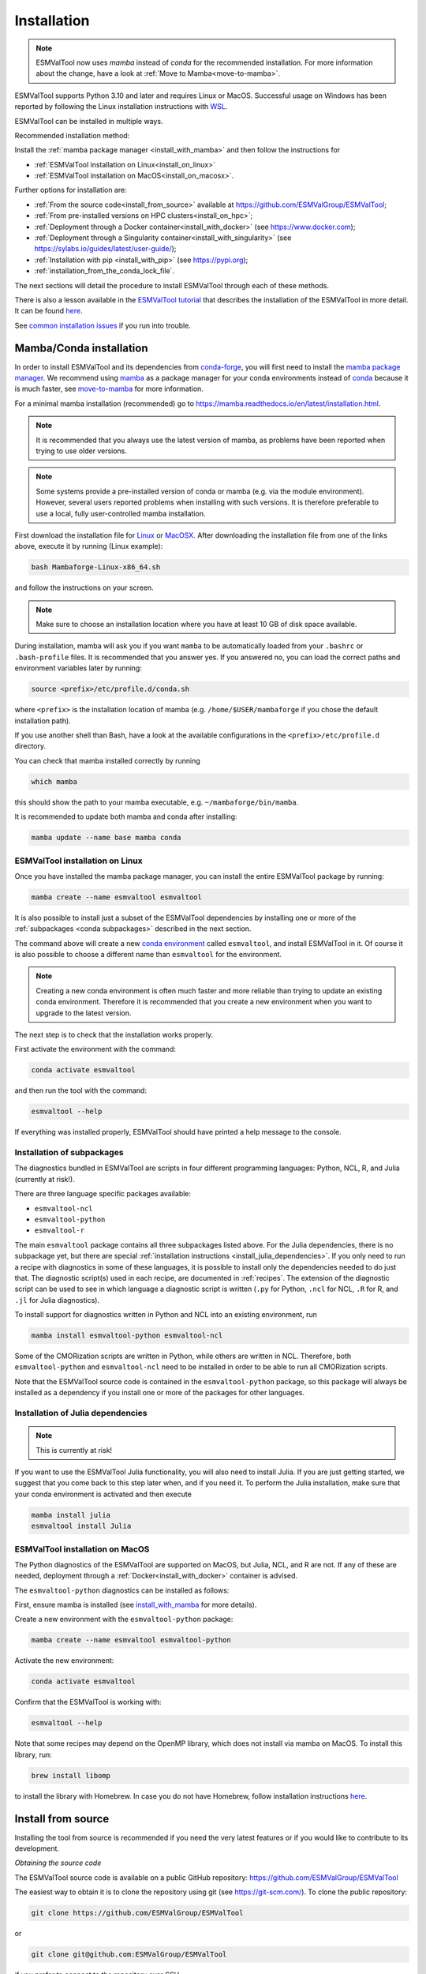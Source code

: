 .. _install:

************
Installation
************

.. note::
   ESMValTool now uses `mamba` instead of `conda` for the recommended installation.
   For more information about the change, have a look at :ref:`Move to Mamba<move-to-mamba>`.

ESMValTool supports Python 3.10 and later and requires Linux or MacOS.
Successful usage on Windows has been reported by following the Linux
installation instructions with
`WSL <https://learn.microsoft.com/en-us/windows/wsl/install>`__.

ESMValTool can be installed in multiple ways.

Recommended installation method:

Install the :ref:`mamba package manager <install_with_mamba>` and then follow
the instructions for

* :ref:`ESMValTool installation on Linux<install_on_linux>`
* :ref:`ESMValTool installation on MacOS<install_on_macosx>`.

Further options for installation are:


* :ref:`From the source code<install_from_source>` available at https://github.com/ESMValGroup/ESMValTool;
* :ref:`From pre-installed versions on HPC clusters<install_on_hpc>`;
* :ref:`Deployment through a Docker container<install_with_docker>` (see https://www.docker.com);
* :ref:`Deployment through a Singularity container<install_with_singularity>` (see https://sylabs.io/guides/latest/user-guide/);
* :ref:`Installation with pip <install_with_pip>` (see https://pypi.org);
* :ref:`installation_from_the_conda_lock_file`.

The next sections will detail the procedure to install ESMValTool through each
of these methods.

There is also a lesson available in the
`ESMValTool tutorial <https://tutorial.esmvaltool.org/>`_
that describes the installation of the ESMValTool in more detail.
It can be found
`here <https://tutorial.esmvaltool.org/02-installation/index.html>`_.

See `common installation issues`_ if you run into trouble.

.. _install_with_mamba:

Mamba/Conda installation
========================

In order to install ESMValTool and its dependencies from
`conda-forge <https://conda-forge.org/>`__, you will first need to install the
`mamba package manager <https://mamba.readthedocs.io>`__.
We recommend using `mamba <https://mamba.readthedocs.io>`__ as a package manager
for your conda environments instead of
`conda <https://docs.conda.io/projects/conda/en/stable/>`__ because it is
much faster, see `move-to-mamba`_ for more information.

For a minimal mamba installation (recommended) go to
https://mamba.readthedocs.io/en/latest/installation.html.

.. note::
    It is recommended that you always use the latest version of mamba, as
    problems have been reported when trying to use older versions.

.. note::
    Some systems provide a pre-installed version of conda or mamba (e.g. via
    the module environment).
    However, several users reported problems when installing with such versions.
    It is therefore preferable to use a local, fully user-controlled mamba
    installation.

First download the installation file for
`Linux <https://github.com/conda-forge/miniforge/releases/latest/download/Mambaforge-Linux-x86_64.sh>`_
or
`MacOSX <https://github.com/conda-forge/miniforge/releases/latest/download/Mambaforge-MacOSX-x86_64.sh>`_.
After downloading the installation file from one of the links above, execute it
by running (Linux example):

.. code-block:: bash

    bash Mambaforge-Linux-x86_64.sh

and follow the instructions on your screen.

.. note::
    Make sure to choose an installation location where you have at least 10 GB
    of disk space available.

During installation, mamba will ask you if you want ``mamba`` to be
automatically loaded from your ``.bashrc`` or ``.bash-profile`` files.
It is recommended that you answer yes.
If you answered no, you can load the correct paths and environment variables
later by running:

.. code-block:: bash

    source <prefix>/etc/profile.d/conda.sh

where ``<prefix>`` is the installation location of mamba (e.g.
``/home/$USER/mambaforge`` if you chose the default installation path).

If you use another shell than Bash, have a look at the available configurations
in the ``<prefix>/etc/profile.d`` directory.

You can check that mamba installed correctly by running

.. code-block:: bash

    which mamba

this should show the path to your mamba executable, e.g.
``~/mambaforge/bin/mamba``.

It is recommended to update both mamba and conda after installing:

.. code-block:: bash

    mamba update --name base mamba conda

.. _install_on_linux:

ESMValTool installation on Linux
--------------------------------

Once you have installed the mamba package manager, you can install
the entire ESMValTool package by running:

.. code-block:: bash

    mamba create --name esmvaltool esmvaltool

It is also possible to install just a subset of the ESMValTool dependencies
by installing one or more of the :ref:`subpackages <conda subpackages>`
described in the next section.

The command above will create a new
`conda environment <https://docs.conda.io/projects/conda/en/latest/user-guide/getting-started.html#managing-environments>`_
called ``esmvaltool``, and install ESMValTool in it.
Of course it is also possible to choose a different name than ``esmvaltool``
for the environment.

.. note::

    Creating a new conda environment is often much faster and more reliable than
    trying to update an existing conda environment.
    Therefore it is recommended that you create a new environment when you
    want to upgrade to the latest version.

The next step is to check that the installation works properly.

First activate the environment with the command:

.. code-block:: bash

    conda activate esmvaltool

and then run the tool with the command:

.. code-block:: bash

    esmvaltool --help

If everything was installed properly, ESMValTool should have printed a help
message to the console.


.. _conda subpackages:

Installation of subpackages
---------------------------

The diagnostics bundled in ESMValTool are scripts in four different programming
languages: Python, NCL, R, and Julia (currently at risk!).

There are three language specific packages available:

* ``esmvaltool-ncl``
* ``esmvaltool-python``
* ``esmvaltool-r``

The main ``esmvaltool`` package contains all three subpackages listed above.
For the Julia dependencies, there is no subpackage yet, but there are special
:ref:`installation instructions <install_julia_dependencies>`.
If you only need to run a recipe with diagnostics in some of these languages, it
is possible to install only the dependencies needed to do just that.
The diagnostic script(s) used in each recipe, are documented in :ref:`recipes`.
The extension of the diagnostic script can be used to see in which language a
diagnostic script is written (``.py`` for Python, ``.ncl`` for NCL, ``.R`` for R, and ``.jl`` for Julia diagnostics).

To install support for diagnostics written in Python and NCL into an existing
environment, run

.. code-block:: bash

    mamba install esmvaltool-python esmvaltool-ncl

Some of the CMORization scripts are written in Python, while others are written
in NCL. Therefore, both ``esmvaltool-python`` and ``esmvaltool-ncl`` need to be
installed in order to be able to run all CMORization scripts.

Note that the ESMValTool source code is contained in the ``esmvaltool-python``
package, so this package will always be installed as a dependency if you install
one or more of the packages for other languages.

.. _install_julia_dependencies:

Installation of Julia dependencies
----------------------------------

.. note:: 
    This is currently at risk!

If you want to use the ESMValTool Julia functionality, you will also need to
install Julia. If you are just getting started, we suggest that you
come back to this step later when, and if you need it.
To perform the Julia installation, make sure that your conda
environment is activated and then execute

.. code-block:: bash

    mamba install julia
    esmvaltool install Julia
.. _install_on_macosx:

ESMValTool installation on MacOS
---------------------------------

The Python diagnostics of the ESMValTool are supported on MacOS, but Julia,
NCL, and R are not.
If any of these are needed, deployment through a
:ref:`Docker<install_with_docker>`
container is advised.

The ``esmvaltool-python`` diagnostics can be installed as follows:

First, ensure mamba is installed (see install_with_mamba_ for more details).

Create a new environment with the ``esmvaltool-python`` package:

.. code-block:: bash

    mamba create --name esmvaltool esmvaltool-python

Activate the new environment:

.. code-block:: bash

    conda activate esmvaltool

Confirm that the ESMValTool is working with:

.. code-block:: bash

    esmvaltool --help

Note that some recipes may depend on the OpenMP library, which does not
install via mamba on MacOS. To install this library, run:

.. code-block:: bash

    brew install libomp

to install the library with Homebrew. In case you do not have Homebrew, follow
installation instructions `here <https://brew.sh/>`__.

.. _install_from_source:

Install from source
===================

Installing the tool from source is recommended if you need the very latest
features or if you would like to contribute to its development.

*Obtaining the source code*

The ESMValTool source code is available on a public GitHub repository:
https://github.com/ESMValGroup/ESMValTool

The easiest way to obtain it is to clone the repository using git
(see https://git-scm.com/). To clone the public repository:

.. code-block:: bash

    git clone https://github.com/ESMValGroup/ESMValTool

or

.. code-block:: bash

    git clone git@github.com:ESMValGroup/ESMValTool

if you prefer to connect to the repository over SSH.

The command above will create a folder called ``ESMValTool``
containing the source code of the tool in the current working directory.

.. note::
    Using SSH is much more convenient if you push to the repository regularly
    (recommended to back up your work), because then you do not need to type
    your password over and over again.
    See
    `this guide <https://docs.github.com/en/free-pro-team@latest/github/authenticating-to-github/adding-a-new-ssh-key-to-your-github-account>`__
    for information on how to set it up if you have not done so yet.
    If you are developing ESMValTool on a shared compute cluster, you can set up
    `SSH agent forwarding <https://docs.github.com/en/free-pro-team@latest/developers/overview/using-ssh-agent-forwarding>`__
    to use your local SSH keys also from the remote machine.

It is also possible to work in one of the ESMValTool private repositories, e.g.:

.. code-block:: bash

    git clone https://github.com/ESMValGroup/ESMValTool-private

GitHub also allows one to download the source code in as a ``tar.gz`` or ``zip``
file.
If you choose to use this option, download the compressed file and extract its
contents at the desired location.

*Install dependencies*

It is recommended to use mamba to manage ESMValTool dependencies.
See the :ref:`mamba installation instructions <install_with_mamba>` at the top
of this page for instructions on installing mamba.
To simplify the installation process, an environment definition file is provided
in the repository (``environment.yml`` in the root folder).

The ESMValTool conda environment file can also be used as a requirements list
for those cases in which a mamba installation is not possible or advisable.
From now on, we will assume that the installation is going to be done through
mamba.

Ideally, you should create a separate conda environment for ESMValTool, so it is
independent from any other Python tools present in the system.

To create an environment, go to the directory containing the ESMValTool source
code that you just downloaded. It is called ``ESMValTool`` if you did not
choose a different name.

.. code-block:: bash

    cd ESMValTool

and create a new environment called ``esmvaltool`` with the command (when on
Linux):

.. code-block:: bash

    mamba env create --name esmvaltool --file environment.yml

or (when on MacOS)

.. code-block:: bash

    mamba env create --name esmvaltool --file environment_osx.yml

This will install all of the required development dependencies.
Note that the MacOS environment file contains only Python dependencies,
so you will not be able to run NCL, R, or Julia diagnostics with it.

.. note::
    The environment is called ``esmvaltool`` in the example above, but it is
    possible to use the option ``--name some_environment_name`` to define a
    different name.
    This can be useful when you have an older ESMValTool installation that you
    would like to keep.
    It is recommended that you create a new environment when updating ESMValTool.

Next, activate the environment by using the command:

.. code-block:: bash

    conda activate esmvaltool

.. attention::
    From now on, we assume that the conda environment containing the
    development dependencies for ESMValTool is activated.

*Install ESMValTool*

Once all dependencies have been installed, ESMValTool itself can be installed by
running the following command in the directory containing the ESMValTool source
code (called ``ESMValTool`` if you did not choose a different name):

.. code-block:: bash

    pip install --editable '.[develop]'

Using the ``--editable`` flag will cause the installer to create a symbolic link
from the installation location to your source code, so any changes you make to
the source code will immediately be available in the installed version of the
tool.

If you would like to run Julia diagnostic scripts, you will need to
install the ESMValTool Julia dependencies:

.. code-block:: bash

    esmvaltool install Julia

The next step is to check that the installation works properly.
To do this, run the tool with:

.. code-block:: bash

    esmvaltool --help

If everything was installed properly, ESMValTool should have printed a
help message to the console.

.. note::
    **MacOS users:** some recipes may depend on the OpenMP library, which does not
    install via mamba on MacOS. Instead run

    .. code-block:: bash

        brew install libomp

    to install the library with Homebrew. In case you do not have Homebrew, follow
    installation instructions `here <https://brew.sh/>`__.

For a more complete installation verification, run the automated tests and
confirm that no errors are reported:

.. code-block:: bash

    pytest -m "not installation"

or if you want to run the full test suite remove the ``-m "not installation"`` flag;
also if you want to run the tests on multiple threads, making the run faster, use
the `-n N` flag where N is the number of available threads e.g:

.. code-block:: bash

    pytest -n 4

This concludes the installation from source guide. However, if you would like
to do development work on ESMValCore, please read on.

.. _esmvalcore-development-installation:

Using the development version of the ESMValCore package
-------------------------------------------------------

If you need the latest developments of the ESMValCore package, you
can install it from source into the same conda environment.

.. attention::
    The recipes and diagnostics in the ESMValTool repository are compatible
    with the latest released version of the ESMValCore.
    Using the development version of the ESMValCore package is only recommended
    if you are planning to develop new features for the ESMValCore, e.g.
    you want to implement a new preprocessor function.

First follow the steps in the section above to
:ref:`install ESMValTool from source <install_from_source>`.
Next, go to the place where you would like to keep the source code and clone the
ESMValCore github repository:

.. code-block:: bash

    git clone https://github.com/ESMValGroup/ESMValCore

or

.. code-block:: bash

    git clone git@github.com:ESMValGroup/ESMValCore

The command above will create a folder called ``ESMValCore``
containing the source code of the tool in the current working directory.

Go into the folder you just downloaded

.. code-block:: bash

    cd ESMValCore

and then install ESMValCore in development mode

.. code-block:: bash

    pip install --editable '.[develop]'

To check that the installation was successful, run

.. code-block:: bash

    python -c 'import esmvalcore; print(esmvalcore.__path__[0])'

this should show the directory of the source code that you just downloaded.

If the command above shows a directory inside your conda environment instead,
e.g. ``~/mambaforge/envs/esmvaltool/lib/python3.11/site-packages/esmvalcore``,
you may need to manually remove that directory and run
``pip install --editable '.[develop]'`` again.

.. _install_on_hpc:

Pre-installed versions on HPC clusters / other servers
======================================================

ESMValTool is available on the HPC clusters CEDA-JASMIN and DKRZ-Levante, and on the Met Office Linux
estate, so there is no need to install ESMValTool if you are just running recipes:

 - CEDA-JASMIN: `esmvaltool` is available on the scientific compute nodes (`sciX.jasmin.ac.uk` where
   `X = 1, 2, 3, 4, 5`) after login and module loading via `module load esmvaltool`; see the helper page at
   `CEDA <https://help.jasmin.ac.uk/article/4955-community-software-esmvaltool>`__ .
 - DKRZ-Levante: `esmvaltool` is available on login nodes (`levante.dkrz.de`) after login and module loading
   via `module load esmvaltool`; the command `module help esmvaltool` provides some information about the module.
   A Jupyter kernel based on the latest module is available from `DKRZ-JupyterHub <https://jupyterhub.dkrz.de/hub/home>`__.
 - Met Office: `esmvaltool` is available on the Linux estate after login and module loading via `module load`;
   see the ESMValTool Community of Practice SharePoint site for more details.

The ESMValTool Tutorial provides a `quickstart guide <https://tutorial.esmvaltool.org/01-quickstart/index.html>`__
that is particularly suited for new users that have an access to pre-installed version of ESMValTool.

Information on how to request an account at CEDA-JASMIN and DKRZ-Levante and to get started with these HPC clusters
can be found on the setup page of the tutorial `here <https://tutorial.esmvaltool.org/setup.html>`__.

.. _install_with_docker:

Docker installation
===================

ESMValTool is also provided through `DockerHub <https://hub.docker.com/u/esmvalgroup/>`_
in the form of docker containers.
See https://docs.docker.com for more information about docker containers and how to
run them.

You can get the latest release with

.. code-block:: bash

   docker pull esmvalgroup/esmvaltool:stable

If you want to use the current main branch, use

.. code-block:: bash

   docker pull esmvalgroup/esmvaltool:latest

To run a container using those images, use:

.. code-block:: bash

   docker run esmvalgroup/esmvaltool:stable --help

Note that the container does not see the data or environmental variables
available in the host by default. You can make data available with
``-v /path:/path/in/container`` and environmental variables with ``-e VARNAME``.

For example, the following command would run a recipe

.. code-block:: bash

   docker run -e HOME -v "$HOME":"$HOME" -v /data:/data esmvalgroup/esmvaltool:stable run examples/recipe_python.yml

with the environmental variable ``$HOME`` available inside the container and
the data in the directories ``$HOME`` and ``/data``, so these can be used to
find the configuration file, recipe, and data.

It might be useful to define a `bash alias
<https://opensource.com/article/19/7/bash-aliases>`_
or script to abbreviate the above command, for example

.. code-block:: bash

   alias esmvaltool="docker run -e HOME -v $HOME:$HOME -v /data:/data esmvalgroup/esmvaltool:stable"

would allow using the ``esmvaltool`` command without even noticing that the
tool is running inside a Docker container.

.. _install_with_singularity:

Singularity installation
========================

Docker is usually forbidden in clusters due to security reasons. However,
there is a more secure alternative to run containers that is usually available
on them: `Singularity <https://sylabs.io/guides/3.0/user-guide/quick_start.html>`_.

Singularity can use docker containers directly from DockerHub with the
following command

.. code-block:: bash

   singularity run docker://esmvalgroup/esmvaltool:stable run examples/recipe_python.yml

Note that the container does not see the data available in the host by default.
You can make host data available with ``-B /path:/path/in/container``.

It might be useful to define a `bash alias
<https://opensource.com/article/19/7/bash-aliases>`_
or script to abbreviate the above command, for example

.. code-block:: bash

   alias esmvaltool="singularity run -B $HOME:$HOME -B /data:/data docker://esmvalgroup/esmvaltool:stable"

would allow using the ``esmvaltool`` command without even noticing that the
tool is running inside a Singularity container.

Some clusters may not allow to connect to external services, in those cases
you can first create a singularity image locally:

.. code-block:: bash

   singularity build esmvaltool.sif docker://esmvalgroup/esmvaltool:stable

and then upload the image file ``esmvaltool.sif`` to the cluster.
To run the container using the image file ``esmvaltool.sif`` use:

.. code-block:: bash

   singularity run esmvaltool.sif run examples/recipe_python.yml

.. _install_with_pip:

Pip installation
================

It is also possible to install ESMValTool from
`PyPI <https://pypi.org/project/ESMValTool/>`_.
However, this requires first installing dependencies that are not available
on PyPI in some other way.
The list of required dependencies can be found in
:download:`environment.yml <../../../../environment.yml>`.

.. warning::

    It is recommended to use the installation with mamba instead, as it may not
    be easy to install the correct versions of all dependencies.

After installing the dependencies that are not available from PyPI_, install
ESMValTool and any remaining Python dependencies with the command:

.. code-block:: bash

    pip install esmvaltool

If you would like to run Julia diagnostic scripts, you will also need to
install the Julia dependencies:

.. code-block:: bash

    esmvaltool install Julia

.. _installation_from_the_conda_lock_file:

Installation from the conda lock file
=====================================

The conda lock file is an alternative to the ``environment.yml`` file used in
the :ref:`installation from source instructions <install_from_source>`.
All other steps in those installation instructions are the same.

The conda lock file can be used to install the dependencies of ESMValTool
whenever the conda environment defined by ``environment.yml`` can not be solved
for some reason.
A conda lock file is a reproducible environment file that contains links to
dependency packages as they are hosted on the Anaconda cloud;
these have frozen version numbers, build hashes, and channel names.
These parameters are established at the time of the conda lock file creation, so
may be outdated after a while.
Therefore, we regenerate these lock files every 10 days through automatic
Pull Requests (or more frequently, since the automatic generator runs on merges
on the ``main`` branch too), to minimize the risk of dependencies becoming
outdated.

Conda environment creation from a lock file is done with the following command:

.. code-block:: bash

   conda create --name esmvaltool --file conda-linux-64.lock

The latest, most up-to-date file can always be downloaded directly from the source code
repository, a direct download link can be found `here <https://raw.githubusercontent.com/ESMValGroup/ESMValTool/main/conda-linux-64.lock>`__.

.. note::
   For instructions on how to manually create the lock file, see
   :ref:`these instructions <esmvalcore:condalock-installation-creation>`.

.. _common installation issues:

Common installation problems and their solutions
================================================

Problems with proxies
---------------------
If you are installing ESMValTool from source from behind a proxy that does not
trust the usual PyPI URLs you can declare them with the option
``--trusted-host``, e.g.

.. code-block:: bash

    pip install --trusted-host=pypi.python.org --trusted-host=pypi.org --trusted-host=files.pythonhosted.org -e .[develop]

If R packages fail to download, you might be able to solve this by
setting the environment variable ``http_proxy`` to the correct value, e.g.
in bash:

.. code-block:: bash

    export http_proxy=http://user:pass@proxy_server:port

the username and password can be omitted if they are not required. See e.g.
`here <https://support.rstudio.com/hc/en-us/articles/200488488-Configuring-R-to-Use-an-HTTP-or-HTTPS-Proxy>`__
for more information.

Anaconda servers connection issues
----------------------------------
HTTP connection errors (of e.g. type 404) to the Anaconda servers are rather common, and usually a retry
will solve the problem.

Installation of R packages fails
--------------------------------
Problems have been reported if the ``R`` interpreter was made available
through the ``module load`` command in addition to installation from mamba.
If your ESMValTool conda environment is called ``esmvaltool`` and you want to
use the R interpreter installed from mamba, the path to the R interpreter should
end with ``mamba/envs/esmvaltool/bin/R`` or ``conda/envs/esmvaltool/bin/R``.
When the conda environment for ESMValTool is activated, you can check which R
interpreter is used by running

.. code-block:: bash

    which R

The Modules package is often used by system administrators to make software
available to users of scientific compute clusters.
To list any currently loaded modules run ``module list``, run ``module help``
or ``man module`` for more information about the Modules package.

Problems when using ssh
-----------------------
If you log in to a cluster or other device via SSH and your origin
machine sends the ``locale`` environment via the SSH connection,
make sure the environment is set correctly, specifically ``LANG`` and
``LC_ALL`` are set correctly (for GB English UTF-8 encoding these
variables must be set to ``en_GB.UTF-8``; you can set them by adding
``export LANG=en_GB.UTF-8`` and ``export LC_ALL=en_GB.UTF-8``) in your
origin or login machines’ ``.profile``.

Problems when updating the conda environment
--------------------------------------------
Usually mamba is much better at solving new environments than updating older
environments, so it is often a good idea to create a new environment if updating
does not work.

Do not run ``mamba update --update-all`` in the ``esmvaltool``
environment since that will update some packages that are pinned to
specific versions for the correct functionality of the tool.


.. _move-to-mamba:

Move to Mamba
=============

Mamba is a much faster alternative to `conda`, and environment creation and updating
benefits from the use of a much faster (C++ backend) dependency solver; tests have been performed
to verify the integrity of the `esmvaltool` environment built with `mamba`, and we are
now confident that the change will not affect the way ESMValTool is installed and run, whether it be on a Linux or OS platform.
From the user's perspective, it is a straightforward use change: the CLI (command line
interface) of `mamba` is identical to `conda`: any command that was run with `conda` before
will now be run with `mamba` instead, keeping all the other command line arguments and
flags as they were before. The only place where `conda` should not be replaced with `mamba`
at command line level is at the environment activation point: `conda activate` will still
have to be used.
